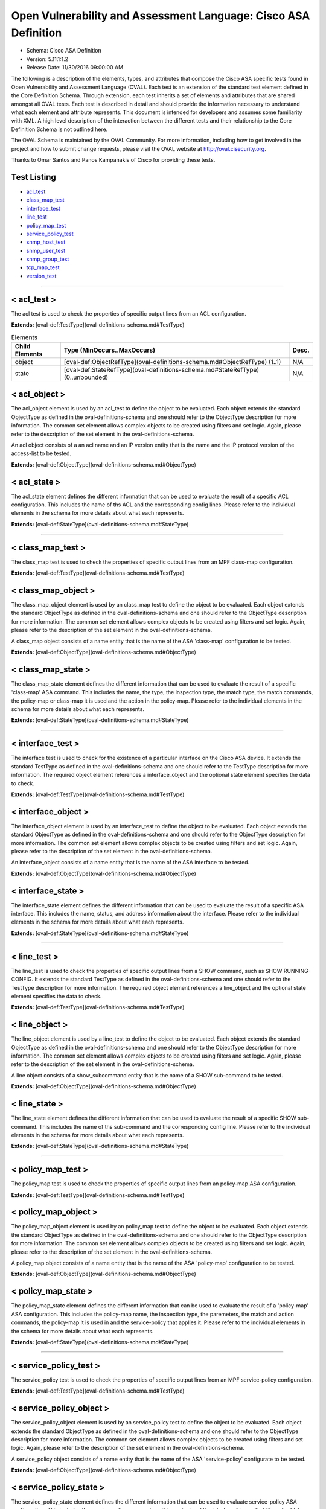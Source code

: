 Open Vulnerability and Assessment Language: Cisco ASA Definition  
=========================================================
* Schema: Cisco ASA Definition  
* Version: 5.11.1:1.2  
* Release Date: 11/30/2016 09:00:00 AM

The following is a description of the elements, types, and attributes that compose the Cisco ASA specific tests found in Open Vulnerability and Assessment Language (OVAL). Each test is an extension of the standard test element defined in the Core Definition Schema. Through extension, each test inherits a set of elements and attributes that are shared amongst all OVAL tests. Each test is described in detail and should provide the information necessary to understand what each element and attribute represents. This document is intended for developers and assumes some familiarity with XML. A high level description of the interaction between the different tests and their relationship to the Core Definition Schema is not outlined here.

The OVAL Schema is maintained by the OVAL Community. For more information, including how to get involved in the project and how to submit change requests, please visit the OVAL website at http://oval.cisecurity.org.

Thanks to Omar Santos and Panos Kampanakis of Cisco for providing these tests.

Test Listing  
---------------------------------------------------------
* `acl_test <#acl_test>`_  
* `class_map_test <#class_map_test>`_  
* `interface_test <#interface_test>`_  
* `line_test <#line_test>`_  
* `policy_map_test <#policy_map_test>`_  
* `service_policy_test <#service_policy_test>`_  
* `snmp_host_test <#snmp_host_test>`_  
* `snmp_user_test <#snmp_user_test>`_  
* `snmp_group_test <#snmp_group_test>`_  
* `tcp_map_test <#tcp_map_test>`_  
* `version_test <#version_test>`_  
  
______________
  
< acl_test >  
---------------------------------------------------------
The acl test is used to check the properties of specific output lines from an ACL configuration.

**Extends:** [oval-def:TestType](oval-definitions-schema.md#TestType) 

.. list-table:: Elements
    :header-rows: 1

    * - Child Elements
      - Type (MinOccurs..MaxOccurs)
      - Desc.
    * - object
      - [oval-def:ObjectRefType](oval-definitions-schema.md#ObjectRefType)  (1..1)
      - N/A
    * - state
      - [oval-def:StateRefType](oval-definitions-schema.md#StateRefType)  (0..unbounded)
      - N/A

  
< acl_object >  
---------------------------------------------------------
The acl_object element is used by an acl_test to define the object to be evaluated. Each object extends the standard ObjectType as defined in the oval-definitions-schema and one should refer to the ObjectType description for more information. The common set element allows complex objects to be created using filters and set logic. Again, please refer to the description of the set element in the oval-definitions-schema.

An acl object consists of a an acl name and an IP version entity that is the name and the IP protocol version of the access-list to be tested.

**Extends:** [oval-def:ObjectType](oval-definitions-schema.md#ObjectType) 

.. csv-table:: Elements  
    :header-rows: 1  
    :header: "Child Elements", "Type (MinOccurs..MaxOccurs)", "Desc."  
    "name", "[oval-def:EntityObjectStringType](oval-definitions-schema.md#EntityObjectStringType)  (1..1) ", "The name of the ACL."  
    "ip_version", "[asa-def:EntityObjectAccessListIPVersionType](#EntityObjectAccessListIPVersionType)  (1..1) ", "The IP version of the ACL."  
    "[oval-def:filter](oval-definitions-schema.md#filter) ", "n/a (0..unbounded) ", ""  
  
< acl_state >  
---------------------------------------------------------
The acl_state element defines the different information that can be used to evaluate the result of a specific ACL configuration. This includes the name of ths ACL and the corresponding config lines. Please refer to the individual elements in the schema for more details about what each represents.

**Extends:** [oval-def:StateType](oval-definitions-schema.md#StateType) 

.. csv-table:: Elements  
    :header-rows: 1  
    :header: "Child Elements", "Type (MinOccurs..MaxOccurs)", "Desc."  
    "name", "[oval-def:EntityStateStringType](oval-definitions-schema.md#EntityStateStringType)  (0..1) ", "The name of the ACL."  
    "ip_version", "[asa-def:EntityStateAccessListIPVersionType](#EntityStateAccessListIPVersionType)  (0..1) ", "The IP version of the ACL (i.e. IPv4 or IPv6 or both for UACLs)."  
    "use", "[asa-def:EntityStateAccessListUseType](#EntityStateAccessListUseType)  (0..1) ", "The feature where the ACL is used."  
    "used_in", "[oval-def:EntityStateStringType](oval-definitions-schema.md#EntityStateStringType)  (0..1) ", "The name of where the ACL is used. For example if use is 'INTERFACE', use_in will be the name of the interface."  
    "interface_direction", "[asa-def:EntityStateAccessListInterfaceDirectionType](#EntityStateAccessListInterfaceDirectionType)  (0..1) ", "The direction the ACL is applied by using the access-group command. Inbound access lists apply to traffic as it enters an interface."  
    "acl_config_lines", "[oval-def:EntityStateStringType](oval-definitions-schema.md#EntityStateStringType)  (0..1) ", "The value returned with all config lines of the ACL."  
    "config_line", "[oval-def:EntityStateStringType](oval-definitions-schema.md#EntityStateStringType)  (0..1) ", "The value returned with one ACL config line at a time."  
  
______________
  
< class_map_test >  
---------------------------------------------------------
The class_map test is used to check the properties of specific output lines from an MPF class-map configuration.

**Extends:** [oval-def:TestType](oval-definitions-schema.md#TestType) 

.. csv-table:: Elements  
    :header-rows: 1  
    :header: "Child Elements", "Type (MinOccurs..MaxOccurs)", "Desc."  
    "object", "[oval-def:ObjectRefType](oval-definitions-schema.md#ObjectRefType)  (1..1) ", ""  
    "state", "[oval-def:StateRefType](oval-definitions-schema.md#StateRefType)  (0..unbounded) ", ""  
  
< class_map_object >  
---------------------------------------------------------
The class_map_object element is used by an class_map test to define the object to be evaluated. Each object extends the standard ObjectType as defined in the oval-definitions-schema and one should refer to the ObjectType description for more information. The common set element allows complex objects to be created using filters and set logic. Again, please refer to the description of the set element in the oval-definitions-schema.

A class_map object consists of a name entity that is the name of the ASA 'class-map' configuration to be tested.

**Extends:** [oval-def:ObjectType](oval-definitions-schema.md#ObjectType) 

.. csv-table:: Elements  
    :header-rows: 1  
    :header: "Child Elements", "Type (MinOccurs..MaxOccurs)", "Desc."  
    "name", "[oval-def:EntityObjectStringType](oval-definitions-schema.md#EntityObjectStringType)  (1..1) ", "The MPF class-map name."  
    "[oval-def:filter](oval-definitions-schema.md#filter) ", "n/a (0..unbounded) ", ""  
  
< class_map_state >  
---------------------------------------------------------
The class_map_state element defines the different information that can be used to evaluate the result of a specific 'class-map' ASA command. This includes the name, the type, the inspection type, the match type, the match commands, the policy-map or class-map it is used and the action in the policy-map. Please refer to the individual elements in the schema for more details about what each represents.

**Extends:** [oval-def:StateType](oval-definitions-schema.md#StateType) 

.. csv-table:: Elements  
    :header-rows: 1  
    :header: "Child Elements", "Type (MinOccurs..MaxOccurs)", "Desc."  
    "name", "[oval-def:EntityStateStringType](oval-definitions-schema.md#EntityStateStringType)  (0..1) ", "The name of the class-map."  
    "type", "[asa-def:EntityStateClassMapType](#EntityStateClassMapType)  (0..1) ", "The type of the 'class-map nameX type' command."  
    "type_inspect", "[asa-def:EntityStateInspectionType](#EntityStateInspectionType)  (0..1) ", "The inspection type of the class-map ('class-map nameX type inspect')."  
    "match_all_any", "[asa-def:EntityStateMatchType](#EntityStateMatchType)  (0..1) ", "The 'match-all' or 'match-any' type of the class-map. ASA defaults to 'match-any'."  
    "match", "[oval-def:EntityStateStringType](oval-definitions-schema.md#EntityStateStringType)  (0..1) ", "The 'match' commands in the class-map."  
    "used_in_class_map", "[oval-def:EntityStateStringType](oval-definitions-schema.md#EntityStateStringType)  (0..1) ", "The name of the class-map (for nested class-maps) that this class-map is used in."  
    "used_in_policy_map", "[oval-def:EntityStateStringType](oval-definitions-schema.md#EntityStateStringType)  (0..1) ", "The name of the policy-map that this class-map is used in."  
    "policy_map_action", "[oval-def:EntityStateStringType](oval-definitions-schema.md#EntityStateStringType)  (0..1) ", "The command that identifies the action for the class. For example that could be 'inspect protocolX', 'drop' or 'police 1000' or 'set connection advanced-options tcpmapX'."  
  
______________
  
< interface_test >  
---------------------------------------------------------
The interface test is used to check for the existence of a particular interface on the Cisco ASA device. It extends the standard TestType as defined in the oval-definitions-schema and one should refer to the TestType description for more information. The required object element references a interface_object and the optional state element specifies the data to check.

**Extends:** [oval-def:TestType](oval-definitions-schema.md#TestType) 

.. csv-table:: Elements  
    :header-rows: 1  
    :header: "Child Elements", "Type (MinOccurs..MaxOccurs)", "Desc."  
    "object", "[oval-def:ObjectRefType](oval-definitions-schema.md#ObjectRefType)  (1..1) ", ""  
    "state", "[oval-def:StateRefType](oval-definitions-schema.md#StateRefType)  (0..unbounded) ", ""  
  
< interface_object >  
---------------------------------------------------------
The interface_object element is used by an interface_test to define the object to be evaluated. Each object extends the standard ObjectType as defined in the oval-definitions-schema and one should refer to the ObjectType description for more information. The common set element allows complex objects to be created using filters and set logic. Again, please refer to the description of the set element in the oval-definitions-schema.

An interface_object consists of a name entity that is the name of the ASA interface to be tested.

**Extends:** [oval-def:ObjectType](oval-definitions-schema.md#ObjectType) 

.. csv-table:: Elements  
    :header-rows: 1  
    :header: "Child Elements", "Type (MinOccurs..MaxOccurs)", "Desc."  
    "name", "[oval-def:EntityObjectStringType](oval-definitions-schema.md#EntityObjectStringType)  (1..1) ", "The interface name."  
    "[oval-def:filter](oval-definitions-schema.md#filter) ", "n/a (0..unbounded) ", ""  
  
< interface_state >  
---------------------------------------------------------
The interface_state element defines the different information that can be used to evaluate the result of a specific ASA interface. This includes the name, status, and address information about the interface. Please refer to the individual elements in the schema for more details about what each represents.

**Extends:** [oval-def:StateType](oval-definitions-schema.md#StateType) 

.. csv-table:: Elements  
    :header-rows: 1  
    :header: "Child Elements", "Type (MinOccurs..MaxOccurs)", "Desc."  
    "name", "[oval-def:EntityStateStringType](oval-definitions-schema.md#EntityStateStringType)  (0..1) ", "The interface name."  
    "proxy_arp", "[oval-def:EntityStateBoolType](oval-definitions-schema.md#EntityStateBoolType)  (0..1) ", "Proxy arp enabled on the interface. The default is true."  
    "shutdown", "[oval-def:EntityStateBoolType](oval-definitions-schema.md#EntityStateBoolType)  (0..1) ", "Interface is shut down."  
    "hardware_addr", "[oval-def:EntityStateStringType](oval-definitions-schema.md#EntityStateStringType)  (0..1) ", "The interface hardware (MAC) address."  
    "ipv4_address", "[oval-def:EntityStateIPAddressStringType](oval-definitions-schema.md#EntityStateIPAddressStringType)  (0..1) ", "The interface IPv4 address and mask. This element should only allow 'ipv4_address' of the oval:SimpleDatatypeEnumeration."  
    "ipv6_address", "[oval-def:EntityStateIPAddressStringType](oval-definitions-schema.md#EntityStateIPAddressStringType)  (0..1) ", "The interface IPv6 address and mask. This element should only allow 'ipv6_address' of the oval:SimpleDatatypeEnumeration."  
    "ipv4_access_list", "[oval-def:EntityStateStringType](oval-definitions-schema.md#EntityStateStringType)  (0..1) ", "The ingress or egress IPv4 ACL name applied on the interface."  
    "ipv6_access_list", "[oval-def:EntityStateStringType](oval-definitions-schema.md#EntityStateStringType)  (0..1) ", "The ingress or egress IPv6 ACL name applied on the interface."  
    "ipv4_v6_access_list", "[oval-def:EntityStateStringType](oval-definitions-schema.md#EntityStateStringType)  (0..1) ", "The ingress or egress UACL name applied on the interface."  
    "crypto_map", "[oval-def:EntityStateStringType](oval-definitions-schema.md#EntityStateStringType)  (0..1) ", "The crypto map name applied to the interface."  
    "ipv4_urpf_command", "[oval-def:EntityStateStringType](oval-definitions-schema.md#EntityStateStringType)  (0..1) ", "The IPv4 uRPF command under the interface."  
    "ipv6_urpf_command", "[oval-def:EntityStateStringType](oval-definitions-schema.md#EntityStateStringType)  (0..1) ", "The IPv6 uRPF command under the interface."  
    "~~urpf_command~~", "~~[oval-def:EntityStateStringType](oval-definitions-schema.md#EntityStateStringType)  (0..1~~) ", "~~The uRPF command under the interface.~~"  
  
______________
  
< line_test >  
---------------------------------------------------------
The line_test is used to check the properties of specific output lines from a SHOW command, such as SHOW RUNNING-CONFIG. It extends the standard TestType as defined in the oval-definitions-schema and one should refer to the TestType description for more information. The required object element references a line_object and the optional state element specifies the data to check.

**Extends:** [oval-def:TestType](oval-definitions-schema.md#TestType) 

.. csv-table:: Elements  
    :header-rows: 1  
    :header: "Child Elements", "Type (MinOccurs..MaxOccurs)", "Desc."  
    "object", "[oval-def:ObjectRefType](oval-definitions-schema.md#ObjectRefType)  (1..1) ", ""  
    "state", "[oval-def:StateRefType](oval-definitions-schema.md#StateRefType)  (0..unbounded) ", ""  
  
< line_object >  
---------------------------------------------------------
The line_object element is used by a line_test to define the object to be evaluated. Each object extends the standard ObjectType as defined in the oval-definitions-schema and one should refer to the ObjectType description for more information. The common set element allows complex objects to be created using filters and set logic. Again, please refer to the description of the set element in the oval-definitions-schema.

A line object consists of a show_subcommand entity that is the name of a SHOW sub-command to be tested.

**Extends:** [oval-def:ObjectType](oval-definitions-schema.md#ObjectType) 

.. csv-table:: Elements  
    :header-rows: 1  
    :header: "Child Elements", "Type (MinOccurs..MaxOccurs)", "Desc."  
    "show_subcommand", "[oval-def:EntityObjectStringType](oval-definitions-schema.md#EntityObjectStringType)  (1..1) ", "The name of a SHOW sub-command."  
    "[oval-def:filter](oval-definitions-schema.md#filter) ", "n/a (0..unbounded) ", ""  
  
< line_state >  
---------------------------------------------------------
The line_state element defines the different information that can be used to evaluate the result of a specific SHOW sub-command. This includes the name of ths sub-command and the corresponding config line. Please refer to the individual elements in the schema for more details about what each represents.

**Extends:** [oval-def:StateType](oval-definitions-schema.md#StateType) 

.. csv-table:: Elements  
    :header-rows: 1  
    :header: "Child Elements", "Type (MinOccurs..MaxOccurs)", "Desc."  
    "show_subcommand", "[oval-def:EntityStateStringType](oval-definitions-schema.md#EntityStateStringType)  (0..1) ", "The name of the SHOW sub-command."  
    "config_line", "[oval-def:EntityStateStringType](oval-definitions-schema.md#EntityStateStringType)  (0..1) ", "The value returned from by the specified SHOW sub-command."  
  
______________
  
< policy_map_test >  
---------------------------------------------------------
The policy_map test is used to check the properties of specific output lines from an policy-map ASA configuration.

**Extends:** [oval-def:TestType](oval-definitions-schema.md#TestType) 

.. csv-table:: Elements  
    :header-rows: 1  
    :header: "Child Elements", "Type (MinOccurs..MaxOccurs)", "Desc."  
    "object", "[oval-def:ObjectRefType](oval-definitions-schema.md#ObjectRefType)  (1..1) ", ""  
    "state", "[oval-def:StateRefType](oval-definitions-schema.md#StateRefType)  (0..unbounded) ", ""  
  
< policy_map_object >  
---------------------------------------------------------
The policy_map_object element is used by an policy_map test to define the object to be evaluated. Each object extends the standard ObjectType as defined in the oval-definitions-schema and one should refer to the ObjectType description for more information. The common set element allows complex objects to be created using filters and set logic. Again, please refer to the description of the set element in the oval-definitions-schema.

A policy_map object consists of a name entity that is the name of the ASA 'policy-map' configuration to be tested.

**Extends:** [oval-def:ObjectType](oval-definitions-schema.md#ObjectType) 

.. csv-table:: Elements  
    :header-rows: 1  
    :header: "Child Elements", "Type (MinOccurs..MaxOccurs)", "Desc."  
    "name", "[oval-def:EntityObjectStringType](oval-definitions-schema.md#EntityObjectStringType)  (1..1) ", "The MPF policy-map name."  
    "[oval-def:filter](oval-definitions-schema.md#filter) ", "n/a (0..unbounded) ", ""  
  
< policy_map_state >  
---------------------------------------------------------
The policy_map_state element defines the different information that can be used to evaluate the result of a 'policy-map' ASA configuration. This includes the policy-map name, the inspection type, the paremeters, the match and action commands, the policy-map it is used in and the service-policy that applies it. Please refer to the individual elements in the schema for more details about what each represents.

**Extends:** [oval-def:StateType](oval-definitions-schema.md#StateType) 

.. csv-table:: Elements  
    :header-rows: 1  
    :header: "Child Elements", "Type (MinOccurs..MaxOccurs)", "Desc."  
    "name", "[oval-def:EntityStateStringType](oval-definitions-schema.md#EntityStateStringType)  (0..1) ", "The policy-map name."  
    "type_inspect", "[asa-def:EntityStateInspectionType](#EntityStateInspectionType)  (0..1) ", "The inspection type of the class-map."  
    "parameters", "[oval-def:EntityStateStringType](oval-definitions-schema.md#EntityStateStringType)  (0..1) ", "The parameter commands of the policy-map."  
    "match_action", "[oval-def:EntityStateStringType](oval-definitions-schema.md#EntityStateStringType)  (0..1) ", "The in-line match command and the action in the policy-map seperated by delimeter '_-_'. For example an http inspect policy-map could have 'match body regex regexnameX' and the action be 'drop'. Then this element would be 'body regex regexnameX_-_drop'."  
    "used_in", "[oval-def:EntityStateStringType](oval-definitions-schema.md#EntityStateStringType)  (0..1) ", "The name of policy-map that includes the policy-map('policy-map type inspect' in this case) or the service-policy that applies the policy-map (non 'type inspect' in this case). For example, the former could be when a http inspection policy-map policymapnameX is used in a policy-map policymapnameY as its 'inspect http policymapnameX' command. The latter could be when policymapnameY is applied globally with 'service-policy policymapnameY global'. There is no chance where a policy-map can be used in both a policy-map and a service policy at the same time."  
  
______________
  
< service_policy_test >  
---------------------------------------------------------
The service_policy test is used to check the properties of specific output lines from an MPF service-policy configuration.

**Extends:** [oval-def:TestType](oval-definitions-schema.md#TestType) 

.. csv-table:: Elements  
    :header-rows: 1  
    :header: "Child Elements", "Type (MinOccurs..MaxOccurs)", "Desc."  
    "object", "[oval-def:ObjectRefType](oval-definitions-schema.md#ObjectRefType)  (1..1) ", ""  
    "state", "[oval-def:StateRefType](oval-definitions-schema.md#StateRefType)  (0..unbounded) ", ""  
  
< service_policy_object >  
---------------------------------------------------------
The service_policy_object element is used by an service_policy test to define the object to be evaluated. Each object extends the standard ObjectType as defined in the oval-definitions-schema and one should refer to the ObjectType description for more information. The common set element allows complex objects to be created using filters and set logic. Again, please refer to the description of the set element in the oval-definitions-schema.

A service_policy object consists of a name entity that is the name of the ASA 'service-policy' configurate to be tested.

**Extends:** [oval-def:ObjectType](oval-definitions-schema.md#ObjectType) 

.. csv-table:: Elements  
    :header-rows: 1  
    :header: "Child Elements", "Type (MinOccurs..MaxOccurs)", "Desc."  
    "name", "[oval-def:EntityObjectStringType](oval-definitions-schema.md#EntityObjectStringType)  (1..1) ", "The MPF service-policy name."  
    "[oval-def:filter](oval-definitions-schema.md#filter) ", "n/a (0..unbounded) ", ""  
  
< service_policy_state >  
---------------------------------------------------------
The service_policy_state element defines the different information that can be used to evaluate service-policy ASA configuration. This includes the service-policy name, where it is applied and the interface it is applied (if applicable). Please refer to the individual elements in the schema for more details about what each represents.

**Extends:** [oval-def:StateType](oval-definitions-schema.md#StateType) 

.. csv-table:: Elements  
    :header-rows: 1  
    :header: "Child Elements", "Type (MinOccurs..MaxOccurs)", "Desc."  
    "name", "[oval-def:EntityStateStringType](oval-definitions-schema.md#EntityStateStringType)  (0..1) ", "The service-policy name."  
    "applied", "[asa-def:EntityStateApplyServicePolicyType](#EntityStateApplyServicePolicyType)  (0..1) ", "Where he service-policy is applied."  
    "interface", "[oval-def:EntityStateStringType](oval-definitions-schema.md#EntityStateStringType)  (0..1) ", "The interface the service-policy is applied (of the 'applied' element has value "INTERFACE')."  
  
______________
  
< snmp_host_test >  
---------------------------------------------------------
The snmp_host test is used to check the properties of specific output lines from an SNMP configuration.

**Extends:** [oval-def:TestType](oval-definitions-schema.md#TestType) 

.. csv-table:: Elements  
    :header-rows: 1  
    :header: "Child Elements", "Type (MinOccurs..MaxOccurs)", "Desc."  
    "object", "[oval-def:ObjectRefType](oval-definitions-schema.md#ObjectRefType)  (1..1) ", ""  
    "state", "[oval-def:StateRefType](oval-definitions-schema.md#StateRefType)  (0..unbounded) ", ""  
  
< snmp_host_object >  
---------------------------------------------------------
The snmp_host_object element is used by an snmp_host test to define the object to be evaluated. Each object extends the standard ObjectType as defined in the oval-definitions-schema and one should refer to the ObjectType description for more information. The common set element allows complex objects to be created using filters and set logic. Again, please refer to the description of the set element in the oval-definitions-schema.

A snmp_host object consists of a host entity that is the host of the 'snmp host' ASA command to be tested.

**Extends:** [oval-def:ObjectType](oval-definitions-schema.md#ObjectType) 

.. csv-table:: Elements  
    :header-rows: 1  
    :header: "Child Elements", "Type (MinOccurs..MaxOccurs)", "Desc."  
    "host", "[oval-def:EntityObjectStringType](oval-definitions-schema.md#EntityObjectStringType)  (1..1) ", "The SNMP host address or hostname."  
    "[oval-def:filter](oval-definitions-schema.md#filter) ", "n/a (0..unbounded) ", ""  
  
< snmp_host_state >  
---------------------------------------------------------
The snmp_host_state element defines the different information that can be used to evaluate the result of a specific 'snmp host' ASA command. This includes the host and the corresponding options. Please refer to the individual elements in the schema for more details about what each represents.

**Extends:** [oval-def:StateType](oval-definitions-schema.md#StateType) 

.. csv-table:: Elements  
    :header-rows: 1  
    :header: "Child Elements", "Type (MinOccurs..MaxOccurs)", "Desc."  
    "interface", "[oval-def:EntityStateStringType](oval-definitions-schema.md#EntityStateStringType)  (0..1) ", "The interface configured for the host."  
    "host", "[oval-def:EntityStateStringType](oval-definitions-schema.md#EntityStateStringType)  (0..1) ", "The SNMP host address or hostname."  
    "snmpv3_user", "[oval-def:EntityStateStringType](oval-definitions-schema.md#EntityStateStringType)  (0..1) ", "The community SNMPv3 user configured for the host."  
    "version", "[asa-def:EntityStateSNMPVersionStringType](#EntityStateSNMPVersionStringType)  (0..1) ", "The SNMP version."  
    "poll", "[oval-def:EntityStateBoolType](oval-definitions-schema.md#EntityStateBoolType)  (0..1) ", "SNMP polls enabled for the host."  
    "traps", "[oval-def:EntityStateBoolType](oval-definitions-schema.md#EntityStateBoolType)  (0..1) ", "SNMP traps enabled for the host."  
    "udp_port", "[oval-def:EntityStateIntType](oval-definitions-schema.md#EntityStateIntType)  (0..1) ", "SNMP port configured for the host."  
  
______________
  
< snmp_user_test >  
---------------------------------------------------------
The snmp_user test is used to check the properties of specific output lines from an SNMP user configuration.

**Extends:** [oval-def:TestType](oval-definitions-schema.md#TestType) 

.. csv-table:: Elements  
    :header-rows: 1  
    :header: "Child Elements", "Type (MinOccurs..MaxOccurs)", "Desc."  
    "object", "[oval-def:ObjectRefType](oval-definitions-schema.md#ObjectRefType)  (1..1) ", ""  
    "state", "[oval-def:StateRefType](oval-definitions-schema.md#StateRefType)  (0..unbounded) ", ""  
  
< snmp_user_object >  
---------------------------------------------------------
The snmp_user_object element is used by an snmp_user test to define the object to be evaluated. Each object extends the standard ObjectType as defined in the oval-definitions-schema and one should refer to the ObjectType description for more information. The common set element allows complex objects to be created using filters and set logic. Again, please refer to the description of the set element in the oval-definitions-schema.

A snmp_user object consists of a name entity that is the name of the SNMP user to be tested.

**Extends:** [oval-def:ObjectType](oval-definitions-schema.md#ObjectType) 

.. csv-table:: Elements  
    :header-rows: 1  
    :header: "Child Elements", "Type (MinOccurs..MaxOccurs)", "Desc."  
    "name", "[oval-def:EntityObjectStringType](oval-definitions-schema.md#EntityObjectStringType)  (1..1) ", "The SNMP user name."  
    "[oval-def:filter](oval-definitions-schema.md#filter) ", "n/a (0..unbounded) ", ""  
  
< snmp_user_state >  
---------------------------------------------------------
The snmp_user_state element defines the different information that can be used to evaluate the result of a specific 'show snmp-serveruser' ASA command. This includes the user name and the corresponding options. Please refer to the individual elements in the schema for more details about what each represents.

**Extends:** [oval-def:StateType](oval-definitions-schema.md#StateType) 

.. csv-table:: Elements  
    :header-rows: 1  
    :header: "Child Elements", "Type (MinOccurs..MaxOccurs)", "Desc."  
    "name", "[oval-def:EntityStateStringType](oval-definitions-schema.md#EntityStateStringType)  (0..1) ", "The SNMP user name."  
    "group", "[oval-def:EntityStateStringType](oval-definitions-schema.md#EntityStateStringType)  (0..1) ", "The SNMP group the user belongs to."  
    "priv", "[asa-def:EntityStateSNMPPrivStringType](#EntityStateSNMPPrivStringType)  (0..1) ", "The SNMP encryption type for the user (for SNMPv3)."  
    "auth", "[asa-def:EntityStateSNMPAuthStringType](#EntityStateSNMPAuthStringType)  (0..1) ", "The SNMP authentication type for the user (for SNMPv3)."  
  
______________
  
< snmp_group_test >  
---------------------------------------------------------
The snmp_group test is used to check the properties of specific output lines from an SNMP group configuration.

**Extends:** [oval-def:TestType](oval-definitions-schema.md#TestType) 

.. csv-table:: Elements  
    :header-rows: 1  
    :header: "Child Elements", "Type (MinOccurs..MaxOccurs)", "Desc."  
    "object", "[oval-def:ObjectRefType](oval-definitions-schema.md#ObjectRefType)  (1..1) ", ""  
    "state", "[oval-def:StateRefType](oval-definitions-schema.md#StateRefType)  (0..unbounded) ", ""  
  
< snmp_group_object >  
---------------------------------------------------------
The snmp_group_object element is used by an snmp_group test to define the object to be evaluated. Each object extends the standard ObjectType as defined in the oval-definitions-schema and one should refer to the ObjectType description for more information. The common set element allows complex objects to be created using filters and set logic. Again, please refer to the description of the set element in the oval-definitions-schema.

A snmp_group object consists of a name entity that is the name of the SNMP group to be tested.

**Extends:** [oval-def:ObjectType](oval-definitions-schema.md#ObjectType) 

.. csv-table:: Elements  
    :header-rows: 1  
    :header: "Child Elements", "Type (MinOccurs..MaxOccurs)", "Desc."  
    "name", "[oval-def:EntityObjectStringType](oval-definitions-schema.md#EntityObjectStringType)  (1..1) ", "The SNMP group name."  
    "[oval-def:filter](oval-definitions-schema.md#filter) ", "n/a (0..unbounded) ", ""  
  
< snmp_group_state >  
---------------------------------------------------------
The snmp_group_state element defines the different information that can be used to evaluate the result of a specific 'snmp-server group' ASA command. This includes the user name and the corresponding options. Please refer to the individual elements in the schema for more details about what each represents.

**Extends:** [oval-def:StateType](oval-definitions-schema.md#StateType) 

.. csv-table:: Elements  
    :header-rows: 1  
    :header: "Child Elements", "Type (MinOccurs..MaxOccurs)", "Desc."  
    "name", "[oval-def:EntityStateStringType](oval-definitions-schema.md#EntityStateStringType)  (0..1) ", "The SNMP group name."  
    "snmpv3_sec_level", "[asa-def:EntityStateSNMPSecLevelStringType](#EntityStateSNMPSecLevelStringType)  (0..1) ", "The SNMPv3 security configured for the group."  
  
______________
  
< tcp_map_test >  
---------------------------------------------------------
The tcp_map test is used to check the properties of specific output lines from a tcp-map ASA configuration.

**Extends:** [oval-def:TestType](oval-definitions-schema.md#TestType) 

.. csv-table:: Elements  
    :header-rows: 1  
    :header: "Child Elements", "Type (MinOccurs..MaxOccurs)", "Desc."  
    "object", "[oval-def:ObjectRefType](oval-definitions-schema.md#ObjectRefType)  (1..1) ", ""  
    "state", "[oval-def:StateRefType](oval-definitions-schema.md#StateRefType)  (0..unbounded) ", ""  
  
< tcp_map_object >  
---------------------------------------------------------
The tcp-map_object element is used by an tcp_map test to define the object to be evaluated. Each object extends the standard ObjectType as defined in the oval-definitions-schema and one should refer to the ObjectType description for more information. The common set element allows complex objects to be created using filters and set logic. Again, please refer to the description of the set element in the oval-definitions-schema.

A service_policy object consists of a name entity that is the name of the ASA 'tcp-map' configuration to be tested.

**Extends:** [oval-def:ObjectType](oval-definitions-schema.md#ObjectType) 

.. csv-table:: Elements  
    :header-rows: 1  
    :header: "Child Elements", "Type (MinOccurs..MaxOccurs)", "Desc."  
    "name", "[oval-def:EntityObjectStringType](oval-definitions-schema.md#EntityObjectStringType)  (1..1) ", "The MPF tcp-map name."  
    "[oval-def:filter](oval-definitions-schema.md#filter) ", "n/a (0..unbounded) ", ""  
  
< tcp_map_state >  
---------------------------------------------------------
The tcp_map_state element defines the different information that can be used to evaluate the result of a specific 'tcp-map' ASA configuration. This includes the tcp-map name and its configured options. Please refer to the individual elements in the schema for more details about what each represents.

**Extends:** [oval-def:StateType](oval-definitions-schema.md#StateType) 

.. csv-table:: Elements  
    :header-rows: 1  
    :header: "Child Elements", "Type (MinOccurs..MaxOccurs)", "Desc."  
    "name", "[oval-def:EntityStateStringType](oval-definitions-schema.md#EntityStateStringType)  (0..1) ", "The tcp-map name."  
    "options", "[oval-def:EntityStateStringType](oval-definitions-schema.md#EntityStateStringType)  (0..1) ", "The configured commends in the tcp-map. These could include TCP options, flags and other options of the tcp-map."  
  
______________
  
< version_test >  
---------------------------------------------------------
The version test is used to check the version of the ASA operating system. It is based off of the SHOW VERSION command. It extends the standard TestType as defined in the oval-definitions-schema and one should refer to the TestType description for more information. The required object element references a version_object and the optional state element specifies the data to check.

**Extends:** [oval-def:TestType](oval-definitions-schema.md#TestType) 

.. csv-table:: Elements  
    :header-rows: 1  
    :header: "Child Elements", "Type (MinOccurs..MaxOccurs)", "Desc."  
    "object", "[oval-def:ObjectRefType](oval-definitions-schema.md#ObjectRefType)  (1..1) ", ""  
    "state", "[oval-def:StateRefType](oval-definitions-schema.md#StateRefType)  (0..unbounded) ", ""  
  
< version_object >  
---------------------------------------------------------
The version_object element is used by a version test to define the different version information associated with a ASA system. There is actually only one object relating to version and this is the system as a whole. Therefore, there are no child entities defined. Any OVAL Test written to check version will reference the same version_object which is basically an empty object element.

**Extends:** [oval-def:ObjectType](oval-definitions-schema.md#ObjectType) 

< version_state >  
---------------------------------------------------------
The version_state element defines the version information held within a Cisco ASA software release. The asa_release element specifies the whole ASA version information. The asa_major_release, asa_minor_release and asa_build elements specify seperated parts of ASA software version information. For instance, if the ASA version is 8.4(2.3)49, then asa_release is 8.4(2.3)49, asa_major_release is 8.4, asa_minor_release is 2.3 and asa_build is 49. See the SHOW VERSION command within ASA for more information.

**Extends:** [oval-def:StateType](oval-definitions-schema.md#StateType) 

.. csv-table:: Elements  
    :header-rows: 1  
    :header: "Child Elements", "Type (MinOccurs..MaxOccurs)", "Desc."  
    "asa_release", "[oval-def:EntityStateStringType](oval-definitions-schema.md#EntityStateStringType)  (0..1) ", "The asa_release element specifies the whole ASA version information."  
    "asa_major_release", "[oval-def:EntityStateVersionType](oval-definitions-schema.md#EntityStateVersionType)  (0..1) ", "The asa_major_release is the dotted version that starts a version string. For example the asa_release 8.4(2.3)49 has a asa_major_release of 8.4."  
    "asa_minor_release", "[oval-def:EntityStateVersionType](oval-definitions-schema.md#EntityStateVersionType)  (0..1) ", "The asa_minor_release is the dotted version that starts a version string. For example the asa_release 8.4(2.3)49 has a asa_minor_release of 2.3."  
    "asa_build", "[oval-def:EntityStateIntType](oval-definitions-schema.md#EntityStateIntType)  (0..1) ", "The asa_build is an integer. For example the asa_release 8.4(2.3)49 has a asa_build of 49."  
  
== EntityObjectAccessListIPVersionType ==  
---------------------------------------------------------
The EntityObjectAccessListIPVersionType complex type restricts a string value to a specific set of values: IPV4, IPV6 or IPV4_V6 (both). These values describe if an ACL is for IPv4 or IPv6 or both for UACLs in a Cisco ASA configuration. The empty string is also allowed to support empty element associated with variable references. Note that when using pattern matches and variables care must be taken to ensure that the regular expression and variable values align with the enumerated values.

**Restricts:** [oval-def:EntityObjectStringType](oval-definitions-schema.md#EntityObjectStringType) 

.. csv-table::   
    :header: "Value", "Description"  
    "IPV4", ""  
    "IPV6", ""  
    "IPV4_V6", ""  
    "", "The empty string value is permitted here to allow for empty elements associated with variable references."  
  
== EntityStateAccessListIPVersionType ==  
---------------------------------------------------------
The EntityStateAccessListIPVersionType complex type restricts a string value to a specific set of values: IPV4, IPV6 or IPV4_V6 (both). These values describe if an ACL is for IPv4 or IPv6 or both for UACLs in a Cisco ASA configuration. The empty string is also allowed to support empty element associated with variable references. Note that when using pattern matches and variables care must be taken to ensure that the regular expression and variable values align with the enumerated values.

**Restricts:** [oval-def:EntityStateStringType](oval-definitions-schema.md#EntityStateStringType) 

.. csv-table::   
    :header: "Value", "Description"  
    "IPV4", ""  
    "IPV6", ""  
    "IPV4_V6", ""  
    "", "The empty string value is permitted here to allow for empty elements associated with variable references."  
  
== EntityStateAccessListUseType ==  
---------------------------------------------------------
The EntityStateAccessListUseType complex type restricts a string value to a specific set of values: INTERFACE, INTERFACE_CP (control plane interface ACL), CRYPTO_MAP_MATCH, CLASS_MAP_MATCH, ROUTE_MAP_MATCH, IGMP_FILTER, NONE. These values describe the ACL use in a Cisco ASA configuration. The empty string is also allowed to support empty element associated with variable references. Note that when using pattern matches and variables care must be taken to ensure that the regular expression and variable values align with the enumerated values.

**Restricts:** [oval-def:EntityStateStringType](oval-definitions-schema.md#EntityStateStringType) 

.. csv-table::   
    :header: "Value", "Description"  
    "INTERFACE", ""  
    "INTERFACE_CP", ""  
    "CRYPTO_MAP_MATCH", ""  
    "CLASS_MAP_MATCH", ""  
    "ROUTE_MAP_MATCH", ""  
    "IGMP_FILTER", ""  
    "NONE", ""  
    "", "The empty string value is permitted here to allow for empty elements associated with variable references."  
  
== EntityStateAccessListInterfaceDirectionType ==  
---------------------------------------------------------
The EntityStateAccessListInterfaceDirectionType complex type restricts a string value to a specific set of values: IN, OUT. These values describe the inbound or outbound ACL direction on an interface in a Cisco ASA configuration. These values are defined with the access-group command. The empty string is also allowed to support empty element associated with variable references. Note that when using pattern matches and variables care must be taken to ensure that the regular expression and variable values align with the enumerated values.

**Restricts:** [oval-def:EntityStateStringType](oval-definitions-schema.md#EntityStateStringType) 

.. csv-table::   
    :header: "Value", "Description"  
    "IN", ""  
    "OUT", ""  
    "", "The empty string value is permitted here to allow for empty elements associated with variable references."  
  
== EntityStateClassMapType ==  
---------------------------------------------------------
The EntityStateClassMapType complex type restricts a string value to a specific set of values: INSPECT, REGEX, MANAGEMENT. These values describe the MPF class-map types in Cisco ASA MPF configurations. The empty string is also allowed to support empty element associated with variable references. Note that when using pattern matches and variables care must be taken to ensure that the regular expression and variable values align with the enumerated values.

**Restricts:** [oval-def:EntityStateStringType](oval-definitions-schema.md#EntityStateStringType) 

.. csv-table::   
    :header: "Value", "Description"  
    "INSPECT", ""  
    "REGEX", ""  
    "MANAGEMENT", ""  
    "", "The empty string value is permitted here to allow for empty elements associated with variable references."  
  
== EntityStateInspectionType ==  
---------------------------------------------------------
The EntityStateInspectionType complex type restricts a string value to a specific set of values. These values describe the MPF inspection types of class-map and policy-map configurations in Cisco ASA MPF configurations. The empty string is also allowed to support empty element associated with variable references. Note that when using pattern matches and variables care must be taken to ensure that the regular expression and variable values align with the enumerated values.

**Restricts:** [oval-def:EntityStateStringType](oval-definitions-schema.md#EntityStateStringType) 

.. csv-table::   
    :header: "Value", "Description"  
    "DCERPC", ""  
    "DNS", ""  
    "ESMTP", ""  
    "FTP", ""  
    "GTP", ""  
    "H323", ""  
    "HTTP", ""  
    "IM", ""  
    "IPV6", ""  
    "MGCP", ""  
    "NETBIOS", ""  
    "RADIUS-ACCOUNTING", ""  
    "RTSP", ""  
    "SCANSAFE", ""  
    "SIP", ""  
    "SKINNY", ""  
    "SNMP", ""  
    "", "The empty string value is permitted here to allow for empty elements associated with variable references."  
  
== EntityStateApplyServicePolicyType ==  
---------------------------------------------------------
The EntityStateApplyServicePolicyType complex type restricts a string value to a specific set of values: GLOBAL, INTERFACE. These values describe where a service-policy is applied in a Cisco ASA MPF configuration. The empty string is also allowed to support empty element associated with variable references. Note that when using pattern matches and variables care must be taken to ensure that the regular expression and variable values align with the enumerated values.

**Restricts:** [oval-def:EntityStateStringType](oval-definitions-schema.md#EntityStateStringType) 

.. csv-table::   
    :header: "Value", "Description"  
    "GLOBAL", ""  
    "INTERFACE", ""  
    "", "The empty string value is permitted here to allow for empty elements associated with variable references."  
  
== EntityStateMatchType ==  
---------------------------------------------------------
The EntityStateMatchType complex type restricts a string value to a specific set of values: ANY, ALL. These values describe the match type of a class-map in a Cisco ASA MPF configuration. The empty string is also allowed to support empty element associated with variable references. Note that when using pattern matches and variables care must be taken to ensure that the regular expression and variable values align with the enumerated values.

**Restricts:** [oval-def:EntityStateStringType](oval-definitions-schema.md#EntityStateStringType) 

.. csv-table::   
    :header: "Value", "Description"  
    "ANY", ""  
    "ALL", ""  
    "", "The empty string value is permitted here to allow for empty elements associated with variable references."  
  
== EntityStateSNMPVersionStringType ==  
---------------------------------------------------------
The EntityStateSNMPVersionStringType complex type restricts a string value to a specific set of values: 1, 2c, 3. These values describe the SNMP version in a Cisco ASA configuration. The empty string is also allowed to support empty element associated with variable references. Note that when using pattern matches and variables care must be taken to ensure that the regular expression and variable values align with the enumerated values.

**Restricts:** [oval-def:EntityStateStringType](oval-definitions-schema.md#EntityStateStringType) 

.. csv-table::   
    :header: "Value", "Description"  
    "1", ""  
    "2C", ""  
    "3", ""  
    "", "The empty string value is permitted here to allow for empty elements associated with variable references."  
  
== EntityStateSNMPSecLevelStringType ==  
---------------------------------------------------------
The EntityStateSNMPSecLevelStringType complex type restricts a string value to a specific set of values: PRIV, AUTH, NO_AUTH. These values describe the SNMP security level (encryption, Authentication, None) in a Cisco ASA SNMPv3 related configurations. The empty string is also allowed to support empty element associated with variable references. Note that when using pattern matches and variables care must be taken to ensure that the regular expression and variable values align with the enumerated values.

**Restricts:** [oval-def:EntityStateStringType](oval-definitions-schema.md#EntityStateStringType) 

.. csv-table::   
    :header: "Value", "Description"  
    "PRIV", ""  
    "AUTH", ""  
    "NO_AUTH", ""  
    "", "The empty string value is permitted here to allow for empty elements associated with variable references."  
  
== EntityStateSNMPAuthStringType ==  
---------------------------------------------------------
The EntityStateSNMPAuthStringType complex type restricts a string value to a specific set of values: MD5, SHA. These values describe the authentication algorithm in a Cisco ASA SNMPv3 related configurations. The empty string is also allowed to support empty element associated with variable references. Note that when using pattern matches and variables care must be taken to ensure that the regular expression and variable values align with the enumerated values.

**Restricts:** [oval-def:EntityStateStringType](oval-definitions-schema.md#EntityStateStringType) 

.. csv-table::   
    :header: "Value", "Description"  
    "MD5", ""  
    "SHA", ""  
    "", "The empty string value is permitted here to allow for empty elements associated with variable references."  
  
== EntityStateSNMPPrivStringType ==  
---------------------------------------------------------
The EntityStateSNMPPrivStringType complex type restricts a string value to a specific set of values: DES, 3DES, AES128, AES192, and AES256. These values describe the encryption algorithm in a Cisco ASA SNMPv3 related configurations. The empty string is also allowed to support empty element associated with variable references. Note that when using pattern matches and variables care must be taken to ensure that the regular expression and variable values align with the enumerated values.

**Restricts:** [oval-def:EntityStateStringType](oval-definitions-schema.md#EntityStateStringType) 

.. csv-table::   
    :header: "Value", "Description"  
    "DES", ""  
    "3DES", ""  
    "AES128", ""  
    "AES192", ""  
    "AES256", ""  
    "", "The empty string value is permitted here to allow for empty elements associated with variable references."  
  
